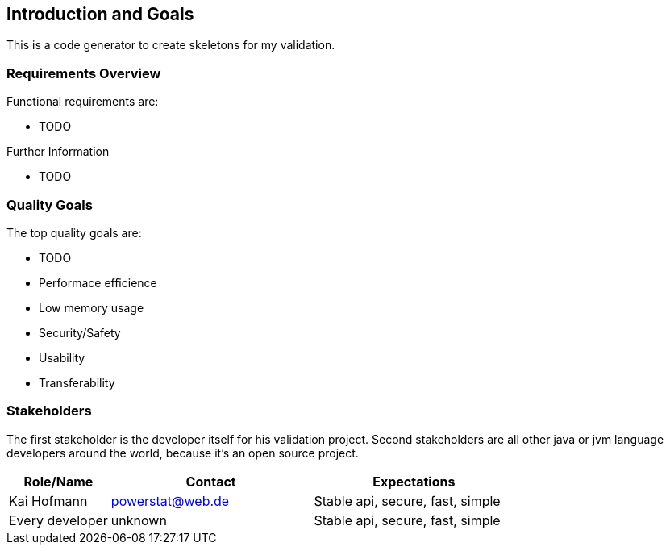 [[section-introduction-and-goals]]
== Introduction and Goals

This is a code generator to create skeletons for my validation.

=== Requirements Overview

Functional requirements are:

* TODO


.Further Information

* TODO 

=== Quality Goals

The top quality goals are:

* TODO
* Performace efficience
* Low memory usage
* Security/Safety
* Usability
* Transferability

=== Stakeholders

The first stakeholder is the developer itself for his validation project. Second stakeholders are all other java or jvm language developers around the world, because it's an open source project.

[options="header",cols="1,2,2"]
|===
|Role/Name|Contact|Expectations
|Kai Hofmann|powerstat@web.de|Stable api, secure, fast, simple
|Every developer|unknown|Stable api, secure, fast, simple
|===
